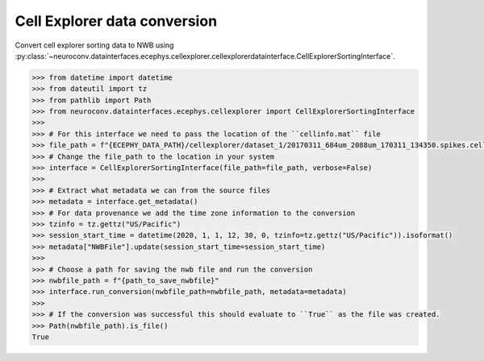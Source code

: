 Cell Explorer data conversion
^^^^^^^^^^^^^^^^^^^^^^^^^^^^^

Convert cell explorer sorting data to NWB using :py:class:`~neuroconv.datainterfaces.ecephys.cellexplorer.cellexplorerdatainterface.CellExplorerSortingInterface`.

.. code-block:: python

    >>> from datetime import datetime
    >>> from dateutil import tz
    >>> from pathlib import Path
    >>> from neuroconv.datainterfaces.ecephys.cellexplorer import CellExplorerSortingInterface
    >>>
    >>> # For this interface we need to pass the location of the ``cellinfo.mat`` file
    >>> file_path = f"{ECEPHY_DATA_PATH}/cellexplorer/dataset_1/20170311_684um_2088um_170311_134350.spikes.cellinfo.mat"
    >>> # Change the file_path to the location in your system
    >>> interface = CellExplorerSortingInterface(file_path=file_path, verbose=False)
    >>>
    >>> # Extract what metadata we can from the source files
    >>> metadata = interface.get_metadata()
    >>> # For data provenance we add the time zone information to the conversion
    >>> tzinfo = tz.gettz("US/Pacific")
    >>> session_start_time = datetime(2020, 1, 1, 12, 30, 0, tzinfo=tz.gettz("US/Pacific")).isoformat()
    >>> metadata["NWBFile"].update(session_start_time=session_start_time)
    >>>
    >>> # Choose a path for saving the nwb file and run the conversion
    >>> nwbfile_path = f"{path_to_save_nwbfile}"
    >>> interface.run_conversion(nwbfile_path=nwbfile_path, metadata=metadata)
    >>>
    >>> # If the conversion was successful this should evaluate to ``True`` as the file was created.
    >>> Path(nwbfile_path).is_file()
    True
